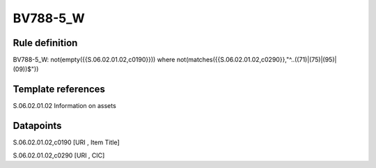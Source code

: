 =========
BV788-5_W
=========

Rule definition
---------------

BV788-5_W: not(empty({{S.06.02.01.02,c0190}})) where not(matches({{S.06.02.01.02,c0290}},"^..((71)|(75)|(95)|(09))$"))


Template references
-------------------

S.06.02.01.02 Information on assets


Datapoints
----------

S.06.02.01.02,c0190 [URI , Item Title]

S.06.02.01.02,c0290 [URI , CIC]



